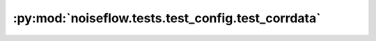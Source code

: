 :py:mod:`noiseflow.tests.test_config.test_corrdata`
===================================================

.. py:module:: noiseflow.tests.test_config.test_corrdata


